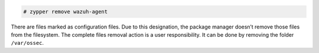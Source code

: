 .. Copyright (C) 2020 Wazuh, Inc.

.. code-block:: console

  # zypper remove wazuh-agent

There are files marked as configuration files. Due to this designation, the package manager doesn’t remove those files from the filesystem. The complete files removal action is a user responsibility. It can be done by removing the folder ``/var/ossec``.

.. End of include file
